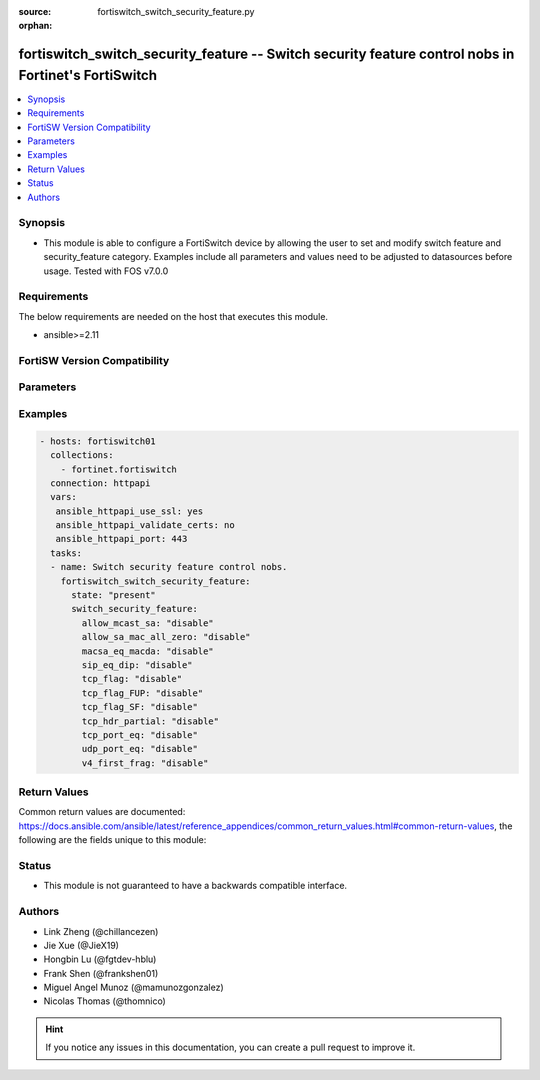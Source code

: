 :source: fortiswitch_switch_security_feature.py

:orphan:

.. fortiswitch_switch_security_feature:

fortiswitch_switch_security_feature -- Switch security feature control nobs in Fortinet's FortiSwitch
+++++++++++++++++++++++++++++++++++++++++++++++++++++++++++++++++++++++++++++++++++++++++++++++++++++

.. versionadded:: 2.11

.. contents::
   :local:
   :depth: 1


Synopsis
--------
- This module is able to configure a FortiSwitch device by allowing the user to set and modify switch feature and security_feature category. Examples include all parameters and values need to be adjusted to datasources before usage. Tested with FOS v7.0.0



Requirements
------------
The below requirements are needed on the host that executes this module.

- ansible>=2.11


FortiSW Version Compatibility
-----------------------------


.. raw:: html

 <br>
 <table>
 <tr>
 <td></td>
 <td><code class="docutils literal notranslate">v7.0.0 </code></td>
 <td><code class="docutils literal notranslate">v7.0.1 </code></td>
 <td><code class="docutils literal notranslate">v7.0.2 </code></td>
 <td><code class="docutils literal notranslate">v7.0.3 </code></td>
 </tr>
 <tr>
 <td>fortiswitch_switch_security_feature</td>
 <td>yes</td>
 <td>yes</td>
 <td>yes</td>
 <td>yes</td>
 </tr>
 </table>
 <p>



Parameters
----------


.. raw:: html

    <ul>
    <li> <span class="li-head">enable_log</span> - Enable/Disable logging for task. <span class="li-normal">type: bool</span> <span class="li-required">required: false</span> <span class="li-normal">default: False</span> </li>
    <li> <span class="li-head">member_path</span> - Member attribute path to operate on. <span class="li-normal">type: str</span> </li>
    <li> <span class="li-head">member_state</span> - Add or delete a member under specified attribute path. <span class="li-normal">type: str</span> <span class="li-normal">choices: present, absent</span> </li>
    <li> <span class="li-head">switch_security_feature</span> - Switch security feature control nobs. <span class="li-normal">type: dict</span> </li>
        <ul class="ul-self">
        <li> <span class="li-head">allow_mcast_sa</span> - Ethernet packet whose source-mac is multicast. <span class="li-normal">type: str</span> <span class="li-normal">choices: disable, enable</span> </li>
        <li> <span class="li-head">allow_sa_mac_all_zero</span> - Ethernet packet whose source-mac is all zero"s. <span class="li-normal">type: str</span> <span class="li-normal">choices: disable, enable</span> </li>
        <li> <span class="li-head">macsa_eq_macda</span> - Packet with source MAC equal to Destination MAC. <span class="li-normal">type: str</span> <span class="li-normal">choices: disable, enable</span> </li>
        <li> <span class="li-head">sip_eq_dip</span> - TCP packet with Source IP equal to Destination IP. <span class="li-normal">type: str</span> <span class="li-normal">choices: disable, enable</span> </li>
        <li> <span class="li-head">tcp_flag</span> - DoS attack checking for TCP flags. <span class="li-normal">type: str</span> <span class="li-normal">choices: disable, enable</span> </li>
        <li> <span class="li-head">tcp_flag_FUP</span> - TCP packet with FIN, URG, PSH bit enable and sequence number is zero. <span class="li-normal">type: str</span> <span class="li-normal">choices: disable, enable</span> </li>
        <li> <span class="li-head">tcp_flag_SF</span> - TCP packet with SYN and FIN bit enable. <span class="li-normal">type: str</span> <span class="li-normal">choices: disable, enable</span> </li>
        <li> <span class="li-head">tcp_hdr_partial</span> - TCP packet with partial header. <span class="li-normal">type: str</span> <span class="li-normal">choices: disable, enable</span> </li>
        <li> <span class="li-head">tcp_port_eq</span> - TCP packet with Source and destination TCP port equal. <span class="li-normal">type: str</span> <span class="li-normal">choices: disable, enable</span> </li>
        <li> <span class="li-head">udp_port_eq</span> - IP packet with source and destination UDP port equal. <span class="li-normal">type: str</span> <span class="li-normal">choices: disable, enable</span> </li>
        <li> <span class="li-head">v4_first_frag</span> - DoS attack checking for IPv4 first fragment. <span class="li-normal">type: str</span> <span class="li-normal">choices: disable, enable</span> </li>
        </ul>
    </ul>


Examples
--------

.. code-block:: yaml+jinja
    
    - hosts: fortiswitch01
      collections:
        - fortinet.fortiswitch
      connection: httpapi
      vars:
       ansible_httpapi_use_ssl: yes
       ansible_httpapi_validate_certs: no
       ansible_httpapi_port: 443
      tasks:
      - name: Switch security feature control nobs.
        fortiswitch_switch_security_feature:
          state: "present"
          switch_security_feature:
            allow_mcast_sa: "disable"
            allow_sa_mac_all_zero: "disable"
            macsa_eq_macda: "disable"
            sip_eq_dip: "disable"
            tcp_flag: "disable"
            tcp_flag_FUP: "disable"
            tcp_flag_SF: "disable"
            tcp_hdr_partial: "disable"
            tcp_port_eq: "disable"
            udp_port_eq: "disable"
            v4_first_frag: "disable"
    


Return Values
-------------
Common return values are documented: https://docs.ansible.com/ansible/latest/reference_appendices/common_return_values.html#common-return-values, the following are the fields unique to this module:

.. raw:: html

    <ul>

    <li> <span class="li-return">build</span> - Build number of the fortiSwitch image <span class="li-normal">returned: always</span> <span class="li-normal">type: str</span> <span class="li-normal">sample: 1547</span></li>
    <li> <span class="li-return">http_method</span> - Last method used to provision the content into FortiSwitch <span class="li-normal">returned: always</span> <span class="li-normal">type: str</span> <span class="li-normal">sample: PUT</span></li>
    <li> <span class="li-return">http_status</span> - Last result given by FortiSwitch on last operation applied <span class="li-normal">returned: always</span> <span class="li-normal">type: str</span> <span class="li-normal">sample: 200</span></li>
    <li> <span class="li-return">mkey</span> - Master key (id) used in the last call to FortiSwitch <span class="li-normal">returned: success</span> <span class="li-normal">type: str</span> <span class="li-normal">sample: id</span></li>
    <li> <span class="li-return">name</span> - Name of the table used to fulfill the request <span class="li-normal">returned: always</span> <span class="li-normal">type: str</span> <span class="li-normal">sample: urlfilter</span></li>
    <li> <span class="li-return">path</span> - Path of the table used to fulfill the request <span class="li-normal">returned: always</span> <span class="li-normal">type: str</span> <span class="li-normal">sample: webfilter</span></li>
    <li> <span class="li-return">serial</span> - Serial number of the unit <span class="li-normal">returned: always</span> <span class="li-normal">type: str</span> <span class="li-normal">sample: FS1D243Z13000122</span></li>
    <li> <span class="li-return">status</span> - Indication of the operation's result <span class="li-normal">returned: always</span> <span class="li-normal">type: str</span> <span class="li-normal">sample: success</span></li>
    <li> <span class="li-return">version</span> - Version of the FortiSwitch <span class="li-normal">returned: always</span> <span class="li-normal">type: str</span> <span class="li-normal">sample: v7.0.0</span></li>
    </ul>

Status
------

- This module is not guaranteed to have a backwards compatible interface.


Authors
-------

- Link Zheng (@chillancezen)
- Jie Xue (@JieX19)
- Hongbin Lu (@fgtdev-hblu)
- Frank Shen (@frankshen01)
- Miguel Angel Munoz (@mamunozgonzalez)
- Nicolas Thomas (@thomnico)


.. hint::
    If you notice any issues in this documentation, you can create a pull request to improve it.
